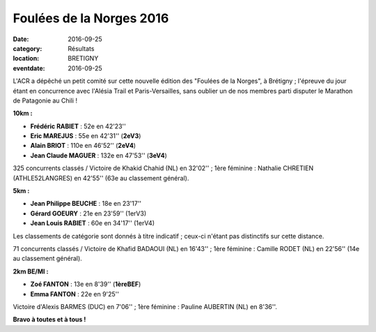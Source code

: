 Foulées de la Norges 2016
=========================

:date: 2016-09-25
:category: Résultats
:location: BRETIGNY
:eventdate: 2016-09-25

L'ACR a dépêché un petit comité sur cette nouvelle édition des "Foulées de la Norges", à Brétigny ; l'épreuve du jour étant en concurrence avec l'Alésia Trail et Paris-Versailles, sans oublier un de nos membres parti disputer le Marathon de Patagonie au Chili !

.. image:: http://assets.acr-dijon.org/norges2016.jpg

**10km :**

- **Frédéric RABIET** : 52e en 42'23''
- **Eric MAREJUS** : 55e en 42'31'' (**2eV3**)
- **Alain BRIOT** : 110e en 46'52'' (**2eV4**)
- **Jean Claude MAGUER** : 132e en 47'53'' (**3eV4**)

325 concurrents classés / Victoire de Khakid Chahid (NL) en 32'02'' ; 1ère féminine : Nathalie CHRETIEN (ATHLE52LANGRES) en 42'55'' (63e au classement général).

**5km :**

- **Jean Philippe BEUCHE** : 18e en 23'17''
- **Gérard GOEURY** : 21e en 23'59'' (1erV3)
- **Jean Louis RABIET** : 60e en 34'17'' (1erV4)

Les classements de catégorie sont donnés à titre indicatif ; ceux-ci n'étant pas distinctifs sur cette distance.

71 concurrents classés / Victoire de Khafid BADAOUI (NL) en 16'43'' ; 1ère féminine : Camille RODET (NL) en 22'56'' (14e au classement général).

**2km BE/MI :**

- **Zoé FANTON** : 13e en 8'39'' (**1èreBEF**)
- **Emma FANTON** : 22e en 9'25'' 

Victoire d'Alexis BARMES (DUC) en 7'06'' ; 1ère féminine : Pauline AUBERTIN (NL) en 8'36''.

**Bravo à toutes et à tous !**


